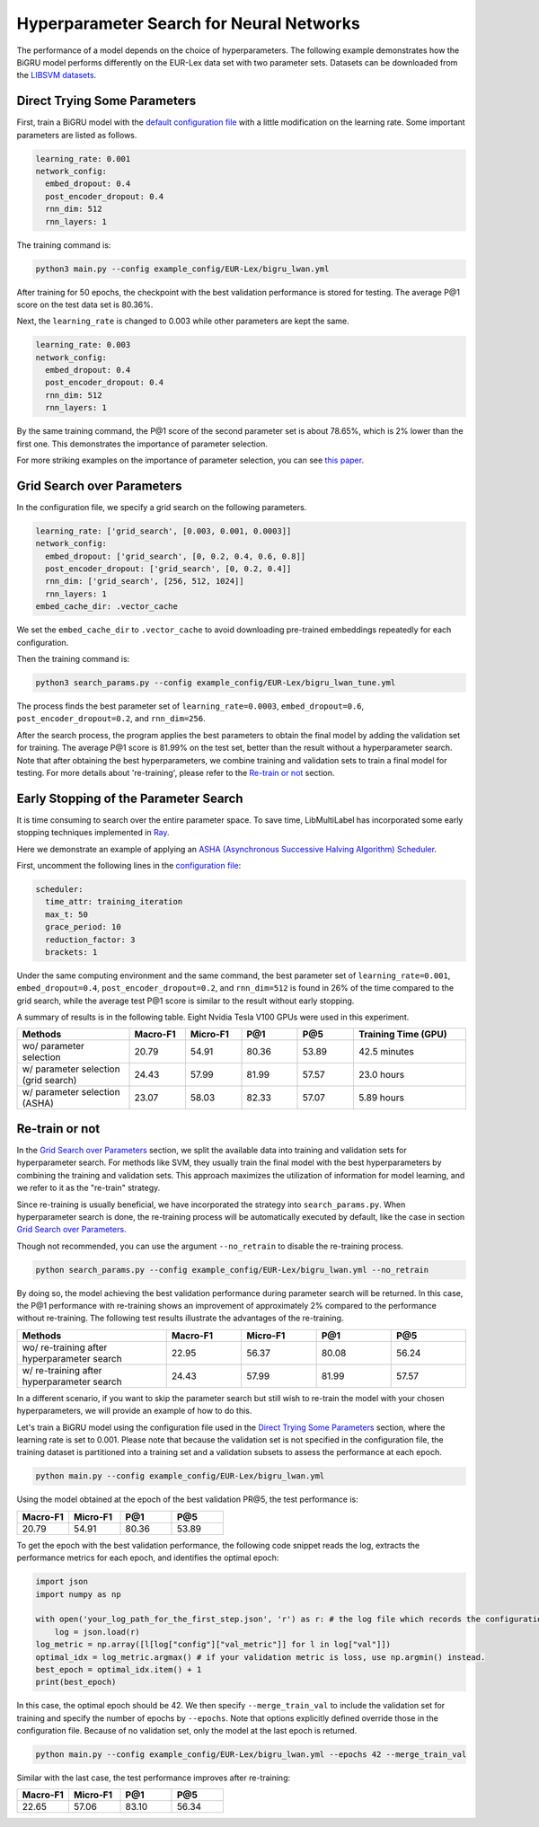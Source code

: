 Hyperparameter Search for Neural Networks
==========================================

The performance of a model depends on the choice of hyperparameters.
The following example demonstrates how the BiGRU model performs differently on the EUR-Lex data set with two parameter sets.
Datasets can be downloaded from the
`LIBSVM datasets <https://www.csie.ntu.edu.tw/~cjlin/libsvmtools/datasets/multilabel.html>`_.

Direct Trying Some Parameters
-----------------------------

First, train a BiGRU model with the
`default configuration file <https://github.com/ASUS-AICS/LibMultiLabel/blob/master/example_config/EUR-Lex/bigru_lwan.yml>`_
with a little modification on the learning rate.
Some important parameters are listed as follows.

.. code-block:: bash

    learning_rate: 0.001
    network_config:
      embed_dropout: 0.4
      post_encoder_dropout: 0.4
      rnn_dim: 512
      rnn_layers: 1

The training command is:

.. code-block:: bash

    python3 main.py --config example_config/EUR-Lex/bigru_lwan.yml

After training for 50 epochs, the checkpoint with the best validation performance is stored for testing. The
average P@1 score on the test data set is 80.36%.

Next, the ``learning_rate`` is changed to 0.003 while other parameters are kept the same.

.. code-block:: bash

    learning_rate: 0.003
    network_config:
      embed_dropout: 0.4
      post_encoder_dropout: 0.4
      rnn_dim: 512
      rnn_layers: 1

By the same training command, the P@1 score of the second parameter set is about 78.65%, which is
2% lower than the first one. This demonstrates the importance of parameter selection.

For more striking examples on the importance of parameter selection, you can see `this paper <https://www.csie.ntu.edu.tw/~cjlin/papers/parameter_selection/acl2021_parameter_selection.pdf>`_.

.. _Parameter Selection for Neural Networks:

Grid Search over Parameters
---------------------------

In the configuration file, we specify a grid search on the following parameters.


.. code-block:: bash

    learning_rate: ['grid_search', [0.003, 0.001, 0.0003]]
    network_config:
      embed_dropout: ['grid_search', [0, 0.2, 0.4, 0.6, 0.8]]
      post_encoder_dropout: ['grid_search', [0, 0.2, 0.4]]
      rnn_dim: ['grid_search', [256, 512, 1024]]
      rnn_layers: 1
    embed_cache_dir: .vector_cache

We set the ``embed_cache_dir`` to ``.vector_cache`` to avoid downloading pre-trained embeddings repeatedly for each configuration.


Then the training command is:

.. code-block:: bash

    python3 search_params.py --config example_config/EUR-Lex/bigru_lwan_tune.yml

The process finds the best parameter set of ``learning_rate=0.0003``, ``embed_dropout=0.6``, ``post_encoder_dropout=0.2``, and ``rnn_dim=256``.

After the search process, the program applies the best parameters to obtain the final model by adding
the validation set for training. The average P@1 score is 81.99% on the test set, better
than the result without a hyperparameter search. Note that after obtaining the best 
hyperparameters, we combine training and validation sets to train a final model for testing.
For more details about 're-training', please refer to the `Re-train or not`_ section.

Early Stopping of the Parameter Search
--------------------------------------

It is time consuming to search over the entire parameter space.
To save time, LibMultiLabel has incorporated some early stopping techniques implemented in `Ray <https://arxiv.org/abs/1807.05118>`_.

Here we demonstrate an example of applying an `ASHA (Asynchronous Successive Halving Algorithm) Scheduler <https://arxiv.org/abs/1810.05934>`_.

First, uncomment the following lines in the
`configuration file <https://github.com/ASUS-AICS/LibMultiLabel/blob/master/example_config/EUR-Lex/bigru_lwan_tune.yml>`_:

.. code-block:: bash

    scheduler:
      time_attr: training_iteration
      max_t: 50
      grace_period: 10
      reduction_factor: 3
      brackets: 1

Under the same computing environment and the same command, the best parameter set of ``learning_rate=0.001``,
``embed_dropout=0.4``, ``post_encoder_dropout=0.2``, and ``rnn_dim=512`` is found in 26% of the time compared to the
grid search, while the average test P@1 score is similar to the result without early stopping.

A summary of results is in the following table. Eight Nvidia Tesla V100 GPUs were used in this experiment.


.. list-table::
   :widths: 50 25 25 25 25 50
   :header-rows: 1

   * - Methods
     - Macro-F1
     - Micro-F1
     - P@1
     - P@5
     - Training Time (GPU)

   * - wo/ parameter selection
     - 20.79
     - 54.91
     - 80.36 
     - 53.89
     - 42.5 minutes
   * - w/ parameter selection (grid search)
     - 24.43
     - 57.99
     - 81.99
     - 57.57
     - 23.0 hours
   * - w/ parameter selection (ASHA)
     - 23.07
     - 58.03
     - 82.33
     - 57.07
     - 5.89 hours

Re-train or not
--------------------------------------

In the `Grid Search over Parameters`_ section, we split the available data into training 
and validation sets for hyperparameter search. For methods like SVM, they usually train the 
final model with the best hyperparameters by combining the training and validation sets. 
This approach maximizes the utilization of information for model learning, and we refer to 
it as the "re-train" strategy.

.. However, when applied in deep learning, merging the validation set into the training 
.. set means that the optimization process, which previously relied on the validation set for 
.. termination, no longer works. While there's no definitively proven best termination criterion 
.. , a typical approach is to determine the optimal epoch during 
.. hyperparameter search based on the number of training steps that led to the best 
.. validation performance. This optimal epoch serves as a stopping criterion 
.. when training the model with all available data. This strategy has been shown 
.. to provide stable improvements while mitigating the risk of overfitting.

Since re-training is usually beneficial, we have incorporated the strategy into ``search_params.py``.
When hyperparameter search is done, the re-training process will be automatically 
executed by default, like the case in section `Grid Search over Parameters`_.

Though not recommended, you can use the argument ``--no_retrain`` to disable the 
re-training process.

.. code-block:: bash

    python search_params.py --config example_config/EUR-Lex/bigru_lwan.yml --no_retrain

By doing so, the model achieving the best validation performance during parameter search
will be returned.
In this case, the P@1 performance with re-training shows an improvement of approximately 2%
compared to the performance without re-training. The following test results illustrate
the advantages of the re-training.

.. list-table::
   :widths: 50 25 25 25 25
   :header-rows: 1

   * - Methods
     - Macro-F1
     - Micro-F1
     - P@1
     - P@5

   * - wo/ re-training after hyperparameter search
     - 22.95
     - 56.37
     - 80.08
     - 56.24

   * - w/ re-training after hyperparameter search
     - 24.43
     - 57.99
     - 81.99
     - 57.57

In a different scenario, if you want to skip the parameter search but still wish 
to re-train the model with your chosen hyperparameters, we will provide an example 
of how to do this.

Let's train a BiGRU model using the configuration file used in the `Direct Trying Some Parameters`_ 
section, where the learning rate is set to 0.001. Please note that because the validation set 
is not specified in the configuration file, the training dataset is partitioned into 
a training set and a validation subsets to assess the performance at each epoch.


.. code-block:: bash

    python main.py --config example_config/EUR-Lex/bigru_lwan.yml

Using the model obtained at the epoch of the best validation PR@5,
the test performance is:

.. list-table::
   :widths: 25 25 25 25
   :header-rows: 1

   * - Macro-F1
     - Micro-F1
     - P@1
     - P@5

   * - 20.79
     - 54.91
     - 80.36 
     - 53.89

To get the epoch with the best validation performance, the following code snippet reads 
the log, extracts the performance metrics for each epoch, and identifies the optimal epoch:

.. code-block:: python

    import json
    import numpy as np

    with open('your_log_path_for_the_first_step.json', 'r') as r: # the log file which records the configuration and validation performance of each epoch is saved in the 'runs' directory by default.
        log = json.load(r)
    log_metric = np.array([l[log["config"]["val_metric"]] for l in log["val"]])
    optimal_idx = log_metric.argmax() # if your validation metric is loss, use np.argmin() instead.
    best_epoch = optimal_idx.item() + 1
    print(best_epoch)

In this case, the optimal epoch should be 42.
We then specify ``--merge_train_val`` to include the validation set for training and 
specify the number of epochs by ``--epochs``. Note that options explicitly defined 
override those in the configuration file. Because of no validation set, only the model
at the last epoch is returned.

.. code-block:: bash

    python main.py --config example_config/EUR-Lex/bigru_lwan.yml --epochs 42 --merge_train_val

Similar with the last case, the test performance improves after re-training:

.. list-table::
   :widths: 25 25 25 25
   :header-rows: 1

   * - Macro-F1
     - Micro-F1
     - P@1
     - P@5

   * - 22.65
     - 57.06
     - 83.10
     - 56.34
